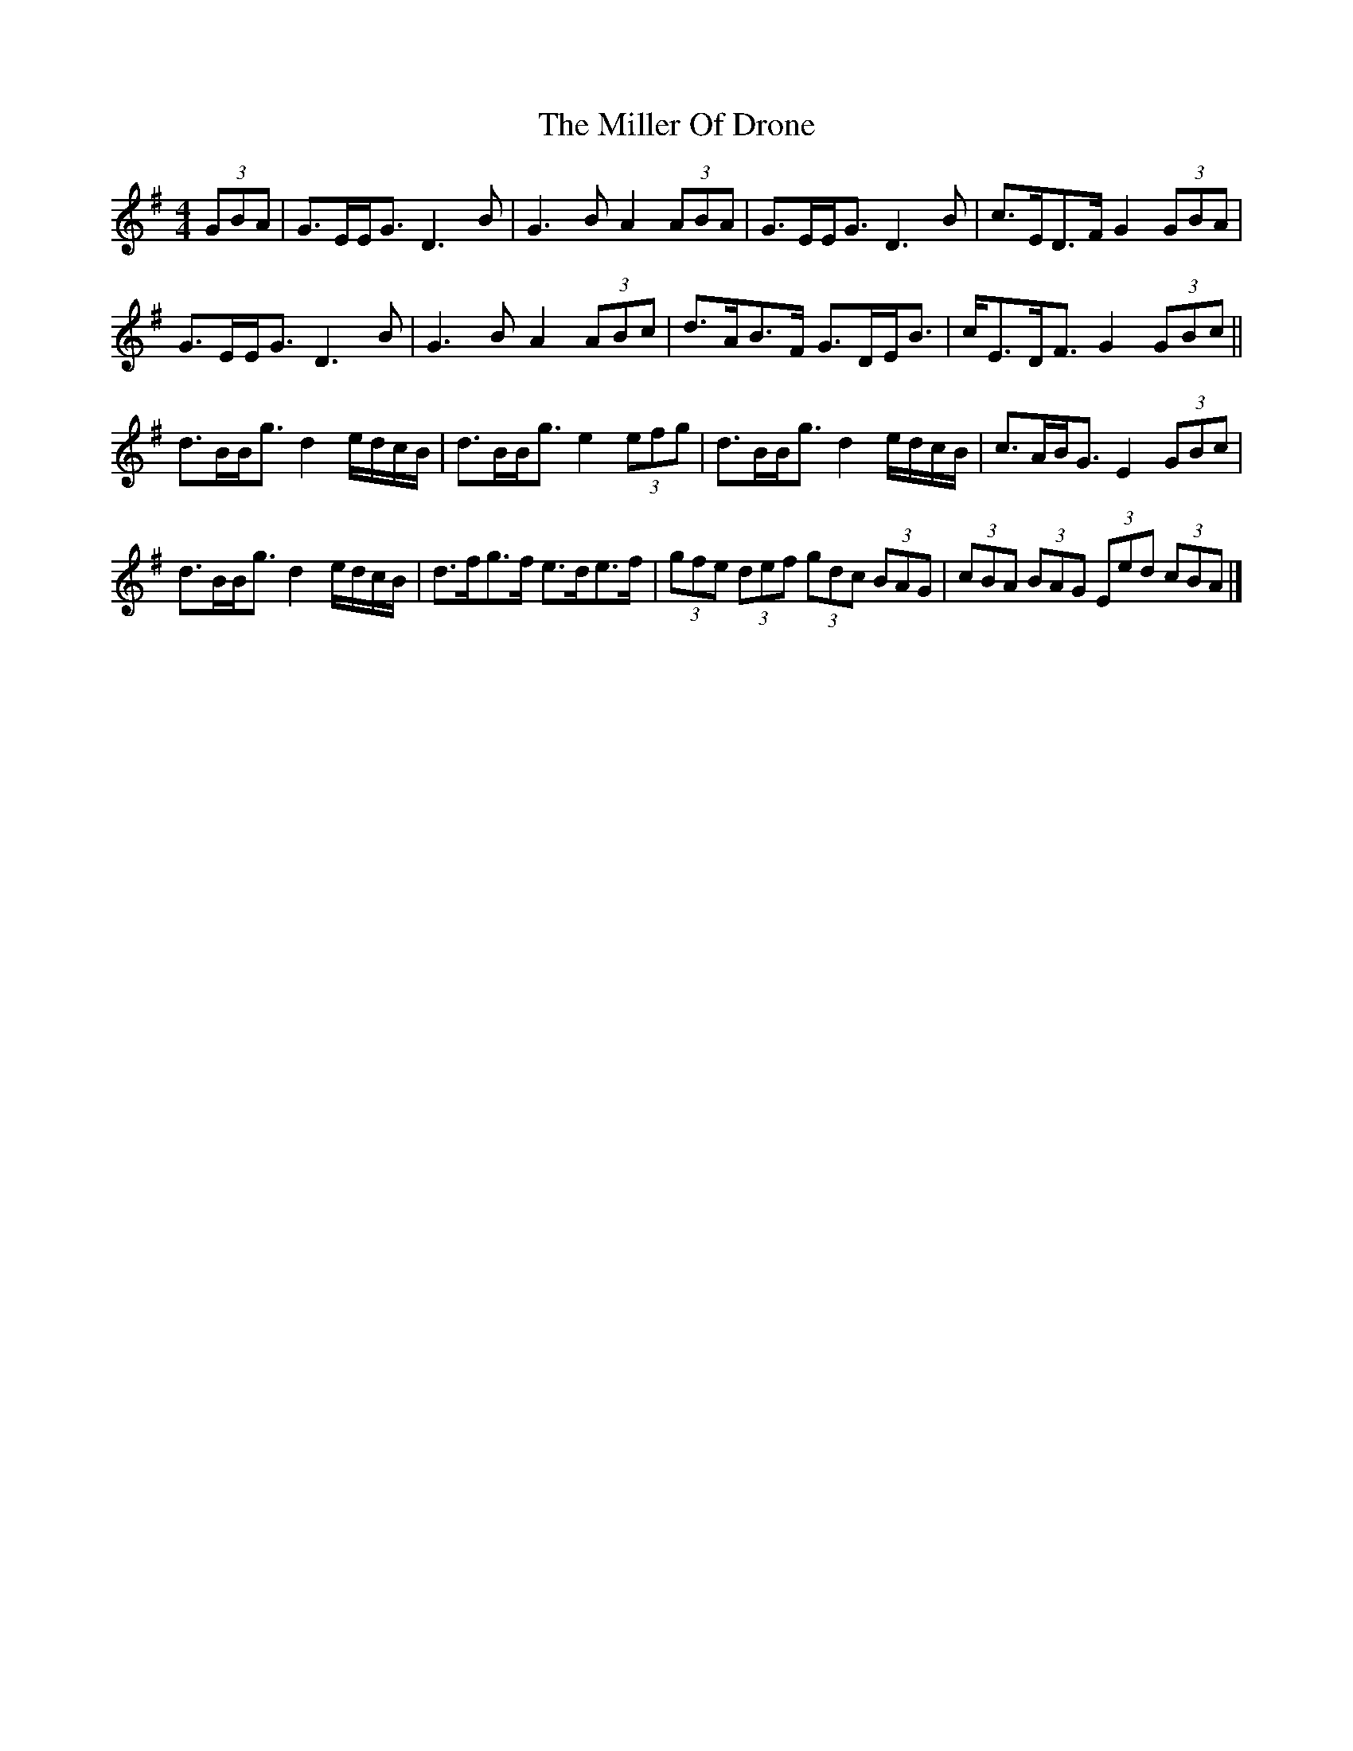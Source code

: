 X: 6
T: Miller Of Drone, The
Z: JACKB
S: https://thesession.org/tunes/3626#setting29310
R: strathspey
M: 4/4
L: 1/8
K: Gmaj
(3GBA|G>EE<G D3B|G3B A2 (3ABA|G>EE<G D3B|c>ED>F G2(3GBA|
G>EE<G D3B|G3B A2 (3ABc|d>AB>F G>DE<B|c<ED<F G2 (3GBc||
d>BB<g d2 e/d/c/B/|d>BB<g e2 (3efg|d>BB<g d2 e/d/c/B/|c>AB<G E2 (3GBc|
d>BB<g d2 e/d/c/B/|d>fg>f e>de>f|(3gfe (3def (3gdc (3BAG|(3cBA (3BAG (3Eed (3cBA|]
